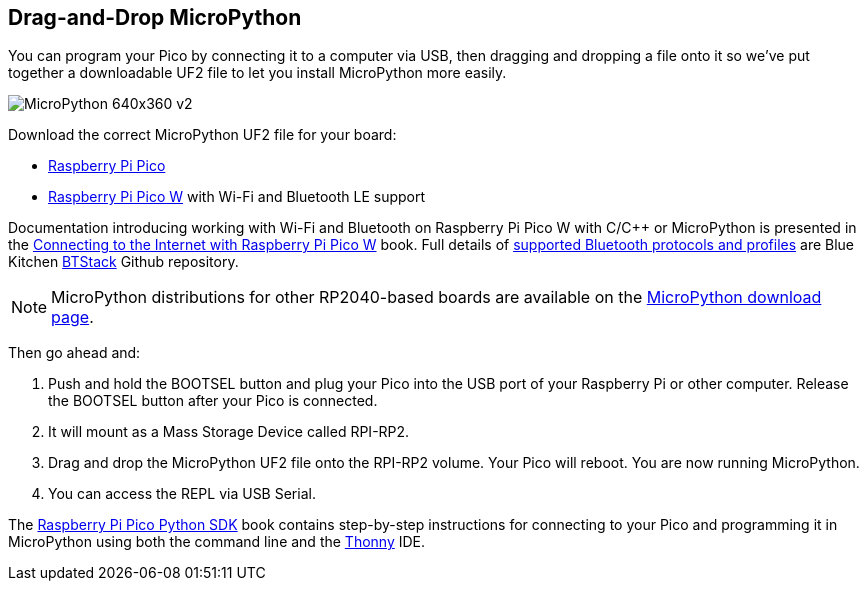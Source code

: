 == Drag-and-Drop MicroPython

You can program your Pico by connecting it to a computer via USB, then dragging and dropping a file onto it so we've put together a downloadable UF2 file to let you install MicroPython more easily.

image::images/MicroPython-640x360-v2.gif[]

Download the correct MicroPython UF2 file for your board:

* https://micropython.org/download/rp2-pico/rp2-pico-latest.uf2[Raspberry Pi Pico] 

* https://micropython.org/download/rp2-pico-w/rp2-pico-w-latest.uf2[Raspberry Pi Pico W] with Wi-Fi and Bluetooth LE support
//(with https://makeblock-micropython-api.readthedocs.io/en/latest/public_library/Third-party-libraries/urequests.html[urequests] and https://docs.micropython.org/en/latest/reference/packages.html[upip] preinstalled)

//* https://datasheets.raspberrypi.com/soft/micropython-firmware-pico-w-130623.uf2[Raspberry Pi Pico W] with Wi-Fi and Bluetooth LE support

//IMPORTANT: Until Bluetooth support is integrated into the upstream repo you should download the beta https://datasheets.raspberrypi.com/soft/micropython-firmware-pico-w-130623.uf2[UF2 firmware] which has both Wi-Fi and Bluetooth support built in. Documentation introducing working with Wi-Fi and Bluetooth on Raspberry Pi Pico W with C/{cpp} or MicroPython is presented in the https://datasheets.raspberrypi.com/picow/connecting-to-the-internet-with-pico-w.pdf[Connecting to the Internet with Raspberry Pi Pico W] book. Full details of https://github.com/bluekitchen/btstack#supported-protocols-and-profiles[supported Bluetooth protocols and profiles] are Blue Kitchen https://github.com/bluekitchen/btstack[BTStack] Github repository.

Documentation introducing working with Wi-Fi and Bluetooth on Raspberry Pi Pico W with C/{cpp} or MicroPython is presented in the https://datasheets.raspberrypi.com/picow/connecting-to-the-internet-with-pico-w.pdf[Connecting to the Internet with Raspberry Pi Pico W] book. Full details of https://github.com/bluekitchen/btstack#supported-protocols-and-profiles[supported Bluetooth protocols and profiles] are Blue Kitchen https://github.com/bluekitchen/btstack[BTStack] Github repository.

NOTE: MicroPython distributions for other RP2040-based boards are available on the https://micropython.org/download/[MicroPython download page].

Then go ahead and:

. Push and hold the BOOTSEL button and plug your Pico into the USB port of your Raspberry Pi or other computer. Release the BOOTSEL button after your Pico is connected.

. It will mount as a Mass Storage Device called RPI-RP2.

. Drag and drop the MicroPython UF2 file onto the RPI-RP2 volume. Your Pico will reboot. You are now running MicroPython.

. You can access the REPL via USB Serial. 

The https://datasheets.raspberrypi.com/pico/raspberry-pi-pico-python-sdk.pdf[Raspberry Pi Pico Python SDK] book contains step-by-step instructions for connecting to your Pico and programming it in MicroPython using both the command line and the https://thonny.org/[Thonny] IDE.
